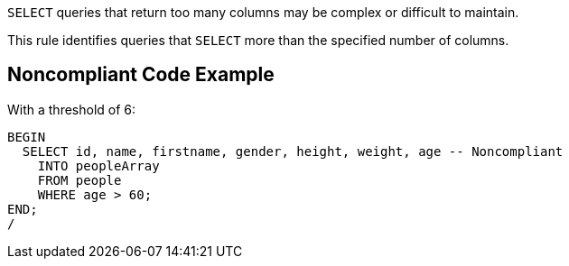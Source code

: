 ``++SELECT++`` queries that return too many columns may be complex or difficult to maintain. 


This rule identifies queries that ``++SELECT++`` more than the specified number of columns.


== Noncompliant Code Example

With a threshold of 6:

----
BEGIN
  SELECT id, name, firstname, gender, height, weight, age -- Noncompliant
    INTO peopleArray
    FROM people
    WHERE age > 60;
END;
/
----

